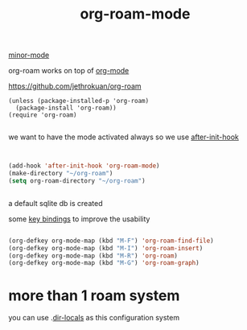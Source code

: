 #+TITLE: org-roam-mode
[[file:20201024180511-minor_mode.org][minor-mode]]

org-roam works on top of [[file:20201024180240-org_mode.org][org-mode]]

https://github.com/jethrokuan/org-roam

 #+BEGIN_SRC elisp
(unless (package-installed-p 'org-roam)
  (package-install 'org-roam))
(require 'org-roam)

 #+END_SRC

we want to have the mode activated always so we use [[file:20201025184003-after_init_hook.org][after-init-hook]]

#+BEGIN_SRC emacs-lisp :results silent


(add-hook 'after-init-hook 'org-roam-mode)
(make-directory "~/org-roam")
(setq org-roam-directory "~/org-roam")


#+END_SRC

a default sqlite db is created 

some [[file:20201025182315-key_bindings.org][key bindings]] to improve the usability 
#+BEGIN_SRC emacs-lisp :results silent 

(org-defkey org-mode-map (kbd "M-F") 'org-roam-find-file)
(org-defkey org-mode-map (kbd "M-I") 'org-roam-insert)
(org-defkey org-mode-map (kbd "M-R") 'org-roam)
(org-defkey org-mode-map (kbd "M-G") 'org-roam-graph)
#+END_SRC


* more than 1 roam system 
you can use .[[/Users/tangrammer/.emacs.d/configuration/.dir-locals.el::1][dir-locals]] as this configuration system
